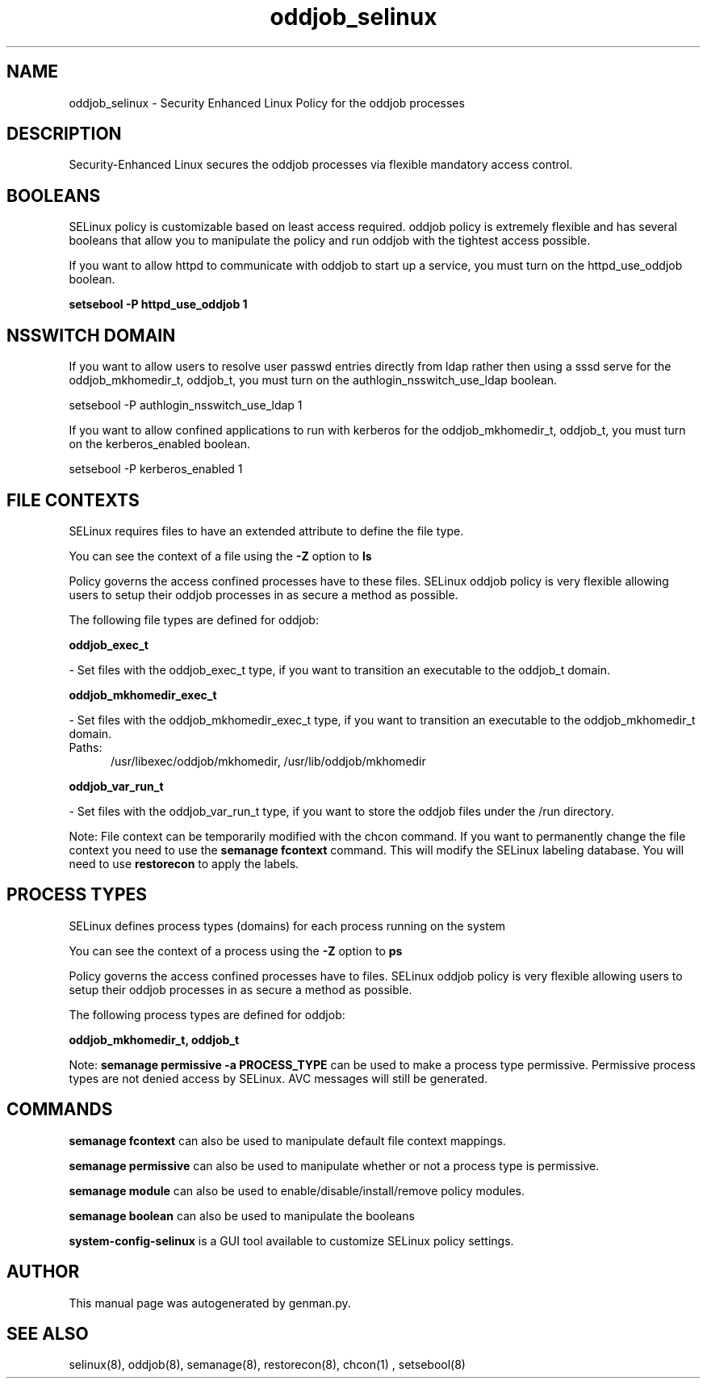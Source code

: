.TH  "oddjob_selinux"  "8"  "oddjob" "dwalsh@redhat.com" "oddjob SELinux Policy documentation"
.SH "NAME"
oddjob_selinux \- Security Enhanced Linux Policy for the oddjob processes
.SH "DESCRIPTION"

Security-Enhanced Linux secures the oddjob processes via flexible mandatory access
control.  

.SH BOOLEANS
SELinux policy is customizable based on least access required.  oddjob policy is extremely flexible and has several booleans that allow you to manipulate the policy and run oddjob with the tightest access possible.


.PP
If you want to allow httpd to communicate with oddjob to start up a service, you must turn on the httpd_use_oddjob boolean.

.EX
.B setsebool -P httpd_use_oddjob 1
.EE

.SH NSSWITCH DOMAIN

.PP
If you want to allow users to resolve user passwd entries directly from ldap rather then using a sssd serve for the oddjob_mkhomedir_t, oddjob_t, you must turn on the authlogin_nsswitch_use_ldap boolean.

.EX
setsebool -P authlogin_nsswitch_use_ldap 1
.EE

.PP
If you want to allow confined applications to run with kerberos for the oddjob_mkhomedir_t, oddjob_t, you must turn on the kerberos_enabled boolean.

.EX
setsebool -P kerberos_enabled 1
.EE

.SH FILE CONTEXTS
SELinux requires files to have an extended attribute to define the file type. 
.PP
You can see the context of a file using the \fB\-Z\fP option to \fBls\bP
.PP
Policy governs the access confined processes have to these files. 
SELinux oddjob policy is very flexible allowing users to setup their oddjob processes in as secure a method as possible.
.PP 
The following file types are defined for oddjob:


.EX
.PP
.B oddjob_exec_t 
.EE

- Set files with the oddjob_exec_t type, if you want to transition an executable to the oddjob_t domain.


.EX
.PP
.B oddjob_mkhomedir_exec_t 
.EE

- Set files with the oddjob_mkhomedir_exec_t type, if you want to transition an executable to the oddjob_mkhomedir_t domain.

.br
.TP 5
Paths: 
/usr/libexec/oddjob/mkhomedir, /usr/lib/oddjob/mkhomedir

.EX
.PP
.B oddjob_var_run_t 
.EE

- Set files with the oddjob_var_run_t type, if you want to store the oddjob files under the /run directory.


.PP
Note: File context can be temporarily modified with the chcon command.  If you want to permanently change the file context you need to use the 
.B semanage fcontext 
command.  This will modify the SELinux labeling database.  You will need to use
.B restorecon
to apply the labels.

.SH PROCESS TYPES
SELinux defines process types (domains) for each process running on the system
.PP
You can see the context of a process using the \fB\-Z\fP option to \fBps\bP
.PP
Policy governs the access confined processes have to files. 
SELinux oddjob policy is very flexible allowing users to setup their oddjob processes in as secure a method as possible.
.PP 
The following process types are defined for oddjob:

.EX
.B oddjob_mkhomedir_t, oddjob_t 
.EE
.PP
Note: 
.B semanage permissive -a PROCESS_TYPE 
can be used to make a process type permissive. Permissive process types are not denied access by SELinux. AVC messages will still be generated.

.SH "COMMANDS"
.B semanage fcontext
can also be used to manipulate default file context mappings.
.PP
.B semanage permissive
can also be used to manipulate whether or not a process type is permissive.
.PP
.B semanage module
can also be used to enable/disable/install/remove policy modules.

.B semanage boolean
can also be used to manipulate the booleans

.PP
.B system-config-selinux 
is a GUI tool available to customize SELinux policy settings.

.SH AUTHOR	
This manual page was autogenerated by genman.py.

.SH "SEE ALSO"
selinux(8), oddjob(8), semanage(8), restorecon(8), chcon(1)
, setsebool(8)